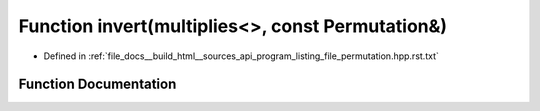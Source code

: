 .. _exhale_function_program__listing__file__permutation_8hpp_8rst_8txt_1ad1e30a5e7a660223967d7aea99f74c75:

Function invert(multiplies<>, const Permutation&)
=================================================

- Defined in :ref:`file_docs__build_html__sources_api_program_listing_file_permutation.hpp.rst.txt`


Function Documentation
----------------------


.. doxygenfunction:: invert(multiplies<>, const Permutation&)
